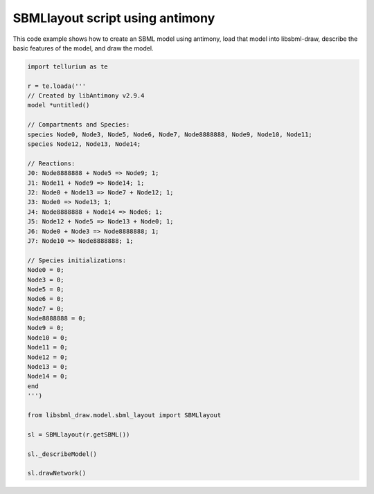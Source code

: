 SBMLlayout script using antimony
---------------------------------

This code example shows how to create an SBML model using antimony,
load that model into libsbml-draw, describe the basic features of the
model, and draw the model.

.. code-block:: python

    import tellurium as te

    r = te.loada('''
    // Created by libAntimony v2.9.4
    model *untitled()
    
    // Compartments and Species:
    species Node0, Node3, Node5, Node6, Node7, Node8888888, Node9, Node10, Node11;
    species Node12, Node13, Node14;

    // Reactions:
    J0: Node8888888 + Node5 => Node9; 1;
    J1: Node11 + Node9 => Node14; 1;
    J2: Node0 + Node13 => Node7 + Node12; 1;
    J3: Node0 => Node13; 1;
    J4: Node8888888 + Node14 => Node6; 1;
    J5: Node12 + Node5 => Node13 + Node0; 1;
    J6: Node0 + Node3 => Node8888888; 1;
    J7: Node10 => Node8888888; 1;
    
    // Species initializations:
    Node0 = 0;
    Node3 = 0;
    Node5 = 0;
    Node6 = 0;
    Node7 = 0;
    Node8888888 = 0;
    Node9 = 0;
    Node10 = 0;
    Node11 = 0;
    Node12 = 0;
    Node13 = 0;
    Node14 = 0;
    end
    ''')
    
    from libsbml_draw.model.sbml_layout import SBMLlayout
    
    sl = SBMLlayout(r.getSBML())
    
    sl._describeModel()
    
    sl.drawNetwork()

